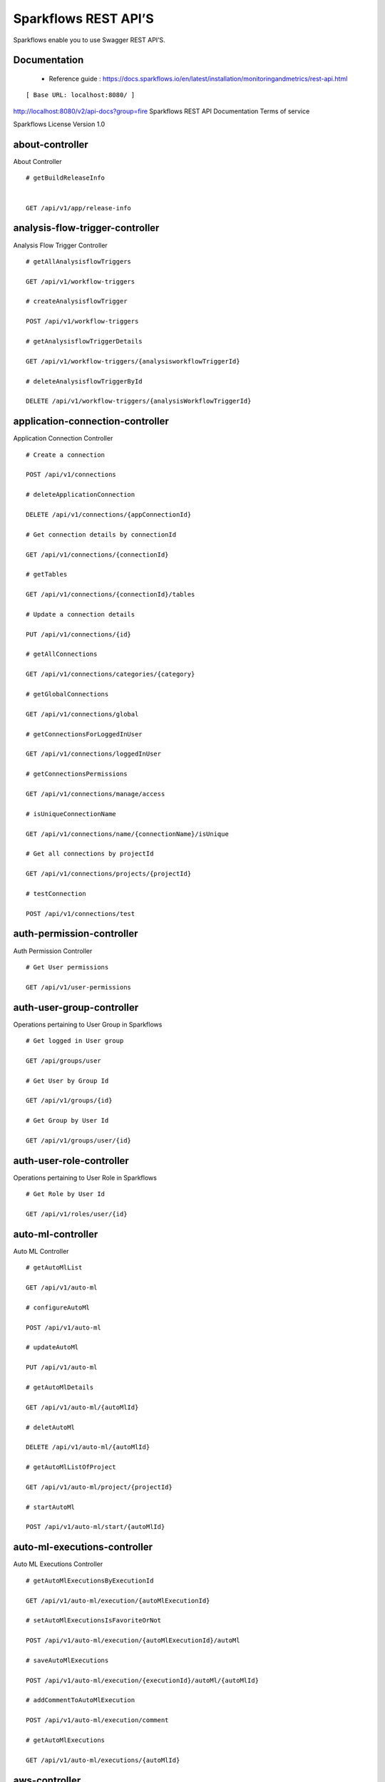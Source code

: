 
Sparkflows REST API’S
=========

Sparkflows enable you to use Swagger REST API’S.

Documentation
+++++

  - Reference guide : https://docs.sparkflows.io/en/latest/installation/monitoringandmetrics/rest-api.html


::

[ Base URL: localhost:8080/ ]
http://localhost:8080/v2/api-docs?group=fire
Sparkflows REST API Documentation
Terms of service


Sparkflows License Version 1.0

about-controller
++++++

About Controller

::
    
    # getBuildReleaseInfo
    
    
    GET /api/v1/app/release-info 
    
    
analysis-flow-trigger-controller
+++++++++

Analysis Flow Trigger Controller

::

    # getAllAnalysisflowTriggers
    
    GET /api/v1/workflow-triggers 
    
    # createAnalysisflowTrigger
    
    POST /api/v1/workflow-triggers 
    
    # getAnalysisflowTriggerDetails
    
    GET /api/v1/workflow-triggers/{analysisworkflowTriggerId} 
    
    # deleteAnalysisflowTriggerById
    
    DELETE /api/v1/workflow-triggers/{analysisWorkflowTriggerId} 
    

application-connection-controller
++++++++++++++++++++++++
Application Connection Controller

::
  
    # Create a connection
    
    POST /api/v1/connections 
    
    # deleteApplicationConnection
    
    DELETE /api/v1/connections/{appConnectionId} 
    
    # Get connection details by connectionId
    
    GET /api/v1/connections/{connectionId} 
    
    # getTables
    
    GET /api/v1/connections/{connectionId}/tables 
    
    # Update a connection details
    
    PUT /api/v1/connections/{id} 
    
    # getAllConnections
    
    GET /api/v1/connections/categories/{category} 
    
    # getGlobalConnections
    
    GET /api/v1/connections/global 
    
    # getConnectionsForLoggedInUser
    
    GET /api/v1/connections/loggedInUser 
    
    # getConnectionsPermissions
    
    GET /api/v1/connections/manage/access 
    
    # isUniqueConnectionName
    
    GET /api/v1/connections/name/{connectionName}/isUnique 
    
    # Get all connections by projectId
    
    GET /api/v1/connections/projects/{projectId} 
    
    # testConnection
    
    POST /api/v1/connections/test 
    
auth-permission-controller
++++++++++++++++++
Auth Permission Controller

::

    # Get User permissions
    
    GET /api/v1/user-permissions 
    
auth-user-group-controller
+++++++++++

Operations pertaining to User Group in Sparkflows
::

    # Get logged in User group
    
    GET /api/groups/user 
    
    # Get User by Group Id
    
    GET /api/v1/groups/{id} 
    
    # Get Group by User Id
    
    GET /api/v1/groups/user/{id} 
    
auth-user-role-controller
++++++++++++++

Operations pertaining to User Role in Sparkflows
::

    # Get Role by User Id
    
    GET /api/v1/roles/user/{id} 
    
auto-ml-controller
+++++++++++

Auto ML Controller
::

    # getAutoMlList
    
    GET /api/v1/auto-ml 
    
    # configureAutoMl
    
    POST /api/v1/auto-ml 
    
    # updateAutoMl
    
    PUT /api/v1/auto-ml 
    
    # getAutoMlDetails
    
    GET /api/v1/auto-ml/{autoMlId} 
    
    # deletAutoMl
    
    DELETE /api/v1/auto-ml/{autoMlId} 
    
    # getAutoMlListOfProject
    
    GET /api/v1/auto-ml/project/{projectId} 
    
    # startAutoMl
    
    POST /api/v1/auto-ml/start/{autoMlId} 

auto-ml-executions-controller
++++++++++++++++++

Auto ML Executions Controller
::

    # getAutoMlExecutionsByExecutionId
    
    GET /api/v1/auto-ml/execution/{autoMlExecutionId} 
    
    # setAutoMlExecutionsIsFavoriteOrNot
    
    POST /api/v1/auto-ml/execution/{autoMlExecutionId}/autoMl 
    
    # saveAutoMlExecutions
    
    POST /api/v1/auto-ml/execution/{executionId}/autoMl/{autoMlId} 
    
    # addCommentToAutoMlExecution
    
    POST /api/v1/auto-ml/execution/comment 
    
    # getAutoMlExecutions
    
    GET /api/v1/auto-ml/executions/{autoMlId} 
    
aws-controller
++++++++++++

Aws Controller
::

    # getAwsRoles
    
    GET /api/v1/aws/roles 
    
conf-property-controller
++++++++++++++++

Operations pertaining to Conf Property in Sparkflows
::

    # Get Application Configuration property
    
    GET /api/v1/configs/app 
    
    # Get configurations
    
    GET /api/v1/configurations 
    
    # Save/Update configurations
    
    POST /api/v1/configurations 
    
    # Infer configurations
    
    GET /api/v1/configurations/infer 
    
    # Get kafka configuration
    
    GET /api/v1/configurations/kafka 
    
    # Get Configuration property of ui settings
    
    GET /api/v1/configurations/uiSettings 
    
    # Get Configuration property of modules
    
    GET /api/v1/main/modules-enabled 
    
    # Get Configuration property of sso
    
    GET /api/v1/main/sso-conf 

credential-store-controller
+++++++++++++

Credential Store Controller
::

    # Get All CredentialStore details
    
    GET /api/v1/credentialStores 
    
    # Create CredentialStore
    
    POST /api/v1/credentialStores 
    
    # Update CredentialStore details
    
    PUT /api/v1/credentialStores 
    
    # delete CredentialStore details
    
    DELETE /api/v1/credentialStores/{credentialStoreId} 
    
    # Get CredentialStore details by id
    
    GET /api/v1/credentialStores/{id} 
    
    # Test CredentialStore details
    
    POST /api/v1/credentialStores/testDetails 

custom-processor-controller
++++++++++

Custom Processor Controller
::

    # Get Custom Processor for export
    
    GET /api/v1/processor/export/{customProcessorIds} 
    
    # Get custom processor
    
    GET /api/v1/processors 
    
    # Create custom processor
    
    POST /api/v1/processors 
    
    # Get custom processor by id
    
    GET /api/v1/processors/{customProcessorId} 
    
    # deleteCustomProcessor
    
    DELETE /api/v1/processors/{customProcessorId} 
    
    # Test custom processor
    
    POST /api/v1/processors/datasets/{datasetId} 
    
    # Import custom processor
    
    POST /api/v1/processors/import 
    
    # getCustomProcessorByName
    
    GET  /api/v1/processors/names 

dashboard-controller
+++++++++++

Operations pertaining to Dashboards in Sparkflows
::

    # Get all the dashborads
    
    GET /api/v1/dashboards 
    
    # Create dashboard
    
    POST /api/v1/dashboards 
    
    # update dashboard
    
    PUT /api/v1/dashboards/{dashboardId} 
    
    # Delete dashboard
    
    DELETE /api/v1/dashboards/{dashboardId} 
    
    # Get dashboard by Id
    
    GET /api/v1/dashboards/{id} 
    
    # Get all Dashboards
    
    GET /api/v1/dashboards/all 
    
    # getAllDashboardCategories
    
    GET /api/v1/dashboards/categories 
    
    # Get dashboard results
    
    GET /api/v1/dashboards/results 
    
data-quality-controller
++++++++

Data Quality Controller
::

    # Delete Data Quality Records by dataQuality ids
    
    DELETE /api/v1/dataQuality 
    
    # Api for data-quality summary
    
    GET /api/v1/dataQuality/summary 
    
    # Create summary workflow
    
    POST /api/v1/summaryWorkflow/{projectId}/{datasetUuid} 
    
    # api for get data validation by dataQualityUuid
    
    GET /api/vi/data-quality/validation/{dataQualityUuid} 
    
    # api for get all data quality
    
    GET /api/vi/dataQuality 
    
    # api for get data quality by dataQualityUuid
    
    GET /api/vi/dataQuality/{dataQualityUuid} 
    
    # api for getting the data quality record counts
    
    GET /api/vi/dataQuality/counts 
    
    # Api for creating and executing dataset summary workflow
    
    POST /api/vi/executeSummaryWorkflow/{projectId}/{datasetUuid} 

data-set-controller
++++++++

Operations pertaining to Datasets in Sparkflows
::

    # Get all datasets
    
    GET /api/v1/datasets 
    
    # Create Dataset
    
    POST /api/v1/datasets 
    
    # Delete Dataset
    
    DELETE /api/v1/datasets 
    
    # Get Dataset by Id
    
    GET /api/v1/datasets/{datasetId} 
    
    # clone the dataset
    
    POST /api/v1/datasets/{datasetId}/{datasetName}/clone 
    
    # getAllDatasetCategories
    
    GET /api/v1/datasets/categories 
    
    # Get Dataset Count
    
    GET /api/v1/datasets/count 
    
    # Get sample data from given DB and Table
    
    GET /api/v1/datasets/hive/sample-data 
    
    # Get Latest Five Datasets
    
    GET /api/v1/datasets/latest 
    
    # Get Latest Five Datasets
    
    GET /api/v1/datasets/list/export 
    
    # Get Datasets by project Id
    
    GET /api/v1/datasets/projects/{projectId} 
    
    # Get Read Options of Datasets
    
    GET /api/v1/datasets/read-options 
    
    # Returns sample data
    
    POST /api/v1/datasets/sample-data 
    
    # schema of the files in the given path using the given delimiter
    
    POST /api/v1/datasets/schema Returns 
    
    # Get user owned and shared datasets
    
    GET /api/v1/datasets/users 

databricks-controller
+++++++

Databricks Controller
::

    # getClusterInfo
    
    GET /api/v1/databricks/clusters 
    
    # restartDatabricksClusters
    
    GET /api/v1/databricks/clusters/restart 
    
    # executeDatabricksDDLCommand
    
    POST /api/v1/databricks/command 
    
    # getTableColumnsInfo
    
    GET /api/v1/databricks/database/{dbName}/table/{table} 
    
    # getAllDatabases
    
    GET /api/v1/databricks/database/{dbName}/tables 
    
    # getSampleData
    
    GET /api/v1/databricks/database/{dbName}/tables/{tableName}/sample-data 
    
    # getAllDatabases
    
    GET /api/v1/databricks/database/list 
    
    # getRunDetailsByRunId
    
    GET /api/v1/databricks/jobs/runs 
    
    # getDatabricksNotebooksJob
    
    GET /api/v1/databricks/notebooks/jobs 
    
    # executeDatabricksNotebooksJob
    
    POST /api/v1/databricks/notebooks/jobs/execute 
    
    # getQueryHistoryOfLoggedInUser
    
    GET /api/v1/databricks/query/history 
    
    # getDatabricksFileSystem
    
    GET /api/v1/dbfs 
    
    # Delete DBFS files via It's Paths
    
    DELETE /api/v1/dbfs/delete 
    
    # getDatabricksFileSystemInDir
    
    GET /api/v1/dbfs/directory 
    
    # getDbfsFileContent
    
    GET /api/v1/dbfs/fileContent 
    
    # download dbfs file
    
    GET /api/v1/dbfs/files/download 
    
    # uploadDbfsFile
    
    POST /api/v1/dbfs/files/upload 
    
    # createDbfsDir
    
    POST /api/v1/dbfs/mkdir 
    
    # moveOrRenameFile
    
    POST /api/v1/dbfs/renameOrMove/file 
 
dataset-hierarchy-controller 
++++++++++

Dataset Hierarchy Controller
::

    # createDatasetHierarchy
    
    POST /api/v1/hierarchy 
    
    # updateDatasetHierarchy
    
    PUT /api/v1/hierarchy 
    
    # deleteDatasetHierarchy
    
    DELETE /api/v1/hierarchy/{datasetHierarchyId} 
    
    # getDatasetHierarchy
    
    GET /api/v1/hierarchy/datasets/{datasetUuid} 

datasource-controller
++++++++++++

Datasource Controller
::

    # getDatasourceConnectionPoolInfo
    
    GET /api/v1/datasource/metrics 

diagnostics-controller
++++++++++++++

Diagnostics Controller
::
 
    # Get all diagnostics
    
    GET /api/v1/getDiagnostics 

event-controller
++++++++++

Event Controller
::

    # deleteEventsByDays
    
    DELETE /api/v1/events/{days} 
    
    # getProjectEvents
    
    GET /api/v1/events/project 
    
    # listAllEvents
    
    GET /api/v1/events/search 
    
    # getTotalEventCountByAllUsers
    
    GET /api/v1/operations/events/total 
    
    # api for getting the Event record counts
    
    GET /api/vi/events/counts 

fire-access-token-controller
+++++++++

Fire Access Token Controller
::

    # getFireAccessTokens
    
    GET /api/v1/tokens 
    
    # generateToken
    
    POST /api/v1/tokens 
    
    # getFireAccessTokenDetails
    
    GET /api/v1/tokens/{id} 
    
    # deleteFireAccessTokenById
    
    DELETE /api/v1/tokens/{id} 

git-integration-controller
++++++++

Git Integration Controller
::

    # createBranch
    
    POST /api/v1/git/branch/create 
    
    # getBranchList
    
    GET /api/v1/git/branches 
    
    # cloneFromGit
    
    GET /api/v1/git/clone 
    
    # getCredentials
    
    GET /api/v1/git/credentials 
    
    # Update Git Credentials
    
    POST /api/v1/git/credentials 
    
    # linkProject
    
    POST /api/v1/git/link 
    
    # linkedProjects
    
    GET /api/v1/git/linkedProjects 
    
    # getProjectListInGit
    
    GET /api/v1/git/projectList 
    
    # unLinkProjects
    
    POST /api/v1/git/projects/unlink 
    
    # pushProjectToGit
    
    POST /api/v1/git/push/project/{projectId} 
    
    # pushWorkflowToGit
    
    POST /api/v1/git/push/workflow 
    
    # pushWorkflowsToGit
    
    POST /api/v1/git/push/workflows 
    
    # pushWorkflowVersionToGit
    
    POST /api/v1/git/push/workflowVersion 
    
    # headCommitAndlatestchangesOfWorkflowJson
    
    GET /api/v1/git/workflow/headCommitAndLatest/{workflowId} 
    
    # getUncheckedWorkflowList
    
    GET /api/v1/git/workflow/status/{projectId} 

glue-controller
+++++++++++

Glue Controller
::

    # getJobDetails
    
    GET /api/v1/glue/connections/{connectionId}/jobs/{jobName} 
    
    # getJobRun
    
    GET /api/v1/glue/jobs/run/{jobName} 
    
group-admin-controller
++++++++

Operations pertaining to Group in Sparkflows
::

    # Get Group by Id
    
    GET /api/groups/{groupId} 
    
    # Get all Groups
    
    GET /api/v1/groups 
    
    # Create Group
    
    POST /api/v1/groups 
    
    # Delete Group
    
    DELETE /api/v1/groups/{groupId} 

hdfs-controller
+++++++

Operations pertaining to HDFS in Sparkflows
::

    GET /api/v1/hdfs Returns list of all the files on hdfs in the users home directory
    GET /api/v1/hdfs/configurations Get HDFS Configurations
    POST /api/v1/hdfs/dir/create Create HDFS directory
    GET /api/v1/hdfs/dir/files Returns list of files in HDFS in the specified directory for download from folder
    GET /api/v1/hdfs/dir/open Returns list of files in HDFS in the specified directory
    GET /api/v1/hdfs/files Returns list of all the files on hdfs in the users home directory in sorted order
    DELETE /api/v1/hdfs/files/delete Delete HDFS files via It's Paths
    GET /api/v1/hdfs/files/download download hdfs file
    GET /api/v1/hdfs/files/move Move HDFS File
    POST /api/v1/hdfs/files/moves Move HDFS File
    GET /api/v1/hdfs/files/open Accepts HDFS file path and returns first X bytes of content
    GET /api/v1/hdfs/files/permissions/change Change file permissions of HDFS File
    GET /api/v1/hdfs/files/rename Rename HDFS File
    POST /api/v1/hdfs/files/upload Uploads file
    GET /api/v1/hdfs/user/home-dir Returns path of user's home directory

help-controller
++++++

Help Controller
::

    GET /api/v1/helps/{contentType} getHelpContent

hive-controller
+++++++++

Operations pertaining to Hive in Sparkflows
::

    POST /api/v1/hive/command/execute Execute HIVE Command
    GET /api/v1/hive/databases Get all Hive Databases
    GET /api/v1/hive/tables Get all Hive Tables for given db

icon-controller
++++

Icon Controller
::

    GET /api/v1/icons getIcons
    
interactive-dashboard-controller
++++++

Operations pertaining to Interactive Dashboards
::

    GET /api/v1/i-dashboards Get all the interactive dashboards
    POST /api/v1/i-dashboards Create interactive dashboard
    PUT /api/v1/i-dashboards/{dashboardId} Update interactive dashboard
    DELETE /api/v1/i-dashboards/{dashboardId} Delete interactive dashboard
    GET /api/v1/i-dashboards/{id} Get interactive dashboard by Id
    POST /api/v1/i-dashboards/chart-data Get Chart Data
    GET /api/v1/i-dashboards/datasets Get all the Interactive Datasets
    GET /api/v1/i-dashboards/datasets/uuid/{uuid} Get Interactive Dataset by uuid
    POST /api/v1/i-dashboards/filter Filter Request
    PUT /api/v1/i-dashboardsarranged/{dashboardId} Update interactive dashboard
    POST /api/v2/i-dashboards Create or update interactive dashboards
    PUT /api/v2/i-dashboards Create or update interactive dashboards
    GET /api/v2/i-dashboards/{dashboardId} getArrangedInteractiveDashobardDetails
    DELETE /api/v2/i-dashboards/{dashboardId} deleteInteractiveDashobard
    GET /api/v2/i-dashboards/projects/{projectId} getArrangedInteractiveDashobards

ldap-config-controller
+++++++++

Ldap Config Controller
::

    GET /api/ldapConfigurations Api To Get the Ldap Configuration
    POST /api/testLdapConnection Api To Test the Ldap Connection
    PUT /api/updateLdapConfigurations Api To Update the Ldap configurations

logs-controller
++++++

Logs Controller
::

    GET /api/fireLogs View logs of fire
    GET /api/fireServer/exceptions/logs View logs of fire server
    GET /api/fireServerLogs View logs of fire server
    GET /api/pysparkLogs View pyspark server log
    GET /api/search/logs/{logName}/{searchString} Search logs

main-controller
+++++++++++

Operations pertaining to Main Ctrl in Sparkflows
::

    GET /api/v1/main/about Get Sparkflows details
    GET /api/v1/main/databricks-enabled/{name} Get Configuration property of databricks by Name

metrics-controller
++++

Metrics Controller
::

    GET /api/v1/metrics/summary/{analysisFlowId} Gets the workflow metrics summary. It includes all users' workflow executions
    GET /api/v1/metrics/summary/{analysisFlowId}/time/{timeFilter} Gets the workflow executions summary by time/date filter. It includes all users' workflow executions
    GET /api/v1/workflow/metrics/{workflowExecutionId} Get job execution metrics for the given workflow execution id
    GET /api/v1/workflow/metrics/getAllMetricsOfEachWorkflow/{workflowId} Get all execution metrics for the given workflow id

model-controller
++++++++++

Model Controller
::

    DELETE /api/v1/mlmodel/delete/{analysisFlowId} Delete output model of job executions by workflow id
    GET /api/v1/mlmodel/getFeatureImportanceByModelUuid/{modelUuid} Get feature importance by model uuid
    GET /api/v1/mlmodel/getMlDetailByModelUuid/{modelUuid} Get model detail by model uuid
    GET /api/v1/mlmodel/getMLModelFeatures/{modelUuid} Get the features of given model uuid
    GET /api/v1/mlmodel/getTestMetricsByModelUuid/{modelUuid} Get test metrics from output model evaluation by model uuid
    GET /api/v1/mlmodel/getTrainMetricsByModelUuid/{modelUuid} Get train metrics by model uuid
    GET /api/v1/mlmodel/model_Summary_analysisflow/{analysisFlowId} Get output model summary by analysisFlowId
    GET /api/v1/mlmodel/model_Summary_analysisflow/{analysisFlowId}/time/{timeFilter} Get output model summary by time/date filter
    GET /api/v1/mlmodel/model_Summary/{modelUuid} Get output model summary by model uuid
    GET /api/v1/mlmodel/outputModel Get all output model
    GET /api/v1/mlmodel/outputModel/{analysisflowExecutionId} Get output model of job executions
    GET /api/v1/mlmodel/outputModel/{modelId}/download/{fileType} zipDownload
    GET /api/v1/mlmodel/outputModelByAnalysisFlowId/{analysisFlowId} Get all output model of job executions by workflow id
    GET /api/v1/mlmodel/outputModelByApplicationId/{applicationId} Get output model of job executions by application id
    GET /api/v1/mlmodel/outputModelByModelUuid/{modelUuid} Get output model by model uuid
    GET /api/v1/mlmodel/OutputModelEvaluationByModelUuid/{modelUuid} Get output model evaluation by model uuid
    GET /api/v1/mlmodel/OutputModels Get output model list
    GET /api/v1/mlmodel/OutputModels/fileInfo getFileInfo
    GET /api/v1/mlmodel/OutputModelsById/{modelId} Get output model list by id
    GET /api/v1/mlmodel/summary Gets the model executions summary
    POST /api/v1/mlmodel/updateModel/{modelId} Update model

node-controller
++++++++++++++++

Operations pertaining to processors in Sparkflows
::

    GET /api/v1/node-rules Returns list of node rules
    GET /api/v1/nodes Gets list of available processors by engine or leave it blank for all processors.
    GET /api/v1/nodes/count Get Node Count
    GET /api/v1/nodes/names/{name} Return processor details by name
    GET /api/v2/nodes Gets list of available processors by engine or leave it blank for all processors.

operations-controller
++++++++++

Operations Controller
::
    
    DELETE /api/v1/operations/workflows/deleteAllExecutions deleteAllExecutions
    DELETE /api/v1/operations/workflows/executions delete older workflow executions and its results.
    GET /api/v1/operations/workflows/executions/count Get Workflow execution counts
    GET /api/v1/operations/workflows/executions/count/days/{days} getTotalWorkflowExecutionCountByOlderDays
    GET /api/v1/operations/workflows/executions/results/count Get workflow execution results count
    GET /api/v1/operations/workflows/executions/total getTotalWorkflowExecutionCountByAllUsers

pipeline-controller
+++++++++++
Operations pertaining to Pipeline in Fire
::

    GET /api/retrievePipelineVersions Retrieve the pipeline versions
    POST /api/v1/pipelines/import importPipeline

pipeline-execute-controller
++++++++++

Pipeline Execute Controller
::

    GET /api/executePipeline Execute the pipeline
    GET /api/v1/pipeline/executions/project/{projectId} getPipelineExecutionListByProjectId
    GET /api/v1/pipelines/execution/{pipelineExecutionId} getPipelineExecutionDetailsById
    DELETE /api/v1/pipelines/execution/{pipelineExecutionId} deletePipelineExecutionById
    GET /api/v1/pipelines/execution/{pipelineExecutionId}/airflow/refreshStatus refreshStatusByAirflow
    GET /api/v1/pipelines/execution/{pipelineExecutionId}/refreshStatus refreshPipelineStatus
    GET /api/v1/pipelines/execution/logs getLogs
    GET /api/v1/pipelines/execution/task getTaskDetails

pipeline-node-controller
+++++++++++++

Pipeline Node Controller
::

    GET /api/v1/pipelines/nodes getAllPipelineNodes
    GET /api/v1/pipelines/nodes/{name} getPipelineNodeByName

pipeline-scheduler-controller
++++++++++++

Pipeline Scheduler Controller
::

    POST /api/v1/pipeline-schedules Schedule new pipeline
    PUT /api/v1/pipeline-schedules Update Scheduled pipeline
    GET /api/v1/pipeline-schedules/{pipelineScheduleId} getPipelineScheduleDetails
    DELETE /api/v1/pipeline-schedules/{pipelineScheduleId} Delete scheduled pipeline
    GET /api/v1/pipeline-schedules/list/{pipelineId} Get pipeline Schedules list by pipeline id

project-controller
++++++++++

Project Controller
::

    GET /api/v1/apps/example-datasets-and-workflows/reload Reload Example datasets and workflows of Applications
    GET /api/v1/apps/existing/sampleProject Get Available Sample Projects
    DELETE /api/v1/apps/sampleProject Delete Existing Sample Projects
    GET /api/v1/project/info Get id and name detail of logged in user projects
    GET /api/v1/project/isOwner/{projectId} isProjectOwner
    GET /api/v1/projects getAllUserProjects
    POST /api/v1/projects createProject
    GET /api/v1/projects/{projectId} Get project details by project id
    PUT /api/v1/projects/{projectId} updateProject
    DELETE /api/v1/projects/{projectId} deleteProject
    POST /api/v1/projects/{projectId}/generateUuid Generate uuid of project
    PUT /api/v1/projects/{projectId}/tags updateProjectTag
    GET /api/v1/projects/connections/{connectionId} Get all projects by connectionId
    GET /api/v1/projects/count applicationsCount
    POST /api/v1/projects/generateUuid Generate uuid of project by project name
    POST /api/v1/projects/import importProjects
    POST /api/v1/projects/importFromGit importProjectsFromGit
    POST /api/v1/projects/multiple/import import multiple project
    GET /api/v1/projects/name/{projectName} Get project details by project name
    GET /api/v1/projects/users/logged-in Get projects of logged in user (user's own and shared with him) projects
    GET /api/v1/projects/uuidExists does same uuid exists in any project
    GET /api/v1/reload/selected/sampleProject/{selectedProjectId} Reload Selected Sample Projects

project-discussion-controller
++++++++

Project Discussion Controller
::

    GET /api/v1/getProjectDiscussions/{projectId} Get All Project Discussions By ProjectId
    POST /api/v1/projectDiscussion Create Discussion For Project
    DELETE /api/v1/projectDiscussion/{discussionId} Delete discussion from Project

project-overview-controller
++++++++++++

Project Overview Controller
::

    GET /api/v1/projectOverview/counts/{projectId} getProjectElementInfo

project-permission-controller
+++++++++

Project Permission Controller
::

    GET /api/v1/groups/projects/{projectId} getGroupByprojectId
    POST /api/v1/project-permissions saveShareProjectInfo
    GET /api/v1/project-permissions/{projectPermissionId} Get project-permission details by id
    DELETE /api/v1/project-permissions/{projectPermissionId} deleteProjectPermission
    GET /api/v1/project-permissions/projects/{projectId} Get project permissions by projectId
    GET /api/v1/project-permissions/projects/{projectId}/groups/{groupId} getProjectPerByProjectIdAndGroupId

properties-controller
+++++++

Properties Controller
::

    GET /api/v1/user/swagger/enabled getSwaggerStatus
    POST /api/v1/user/swagger/status/{enableSwagger} setSwaggerStatus

recommendation-controller
++++++++++

Recommendation Controller
::

    GET /api/v1/recommendations/nodes Gets recommended node mapping list
    GET /api/v1/recommendations/nodes/refresh Refresh node mapping list

role-admin-controller
++++++++++

Operations pertaining to Role in Sparkflows
::

    GET /api/v1/permissions Get all Permissions
    GET /api/v1/role-permissions/roles/{id} Get Role Permissions by Role Id
    GET /api/v1/role-permissons/roles/{id} Get Role Permissions by Role Id
    GET /api/v1/roles Get user Roles
    POST /api/v1/roles Create Role
    GET /api/v1/roles/{id} Get Role Name by Id
    DELETE /api/v1/roles/{id} Delete Role by Role Name

run-time-statistics-controller
+++++++++++++++++++

Run Time Statistics Controller
::

    GET /api/v1/runTimeStatistics Get Run time statistics

s-3-controller
++++++++

Operations pertaining to S3 bucket in Sparkflows
::

    GET /api/v1/aws-s3/directory/create Create directory in s3
    DELETE /api/v1/aws-s3/file Delete file from s3
    GET /api/v1/aws-s3/file/rename Rename folder/file of s3
    DELETE /api/v1/aws-s3/folder Delete folder from s3
    GET /api/v1/aws/home-dir Returns value of aws home directory
    GET /api/v1/s3-buckets/aws-config-available return true or false to make it sure that aws s3 is configured at aws cli level
    GET /api/v1/s3-buckets/configs Returns list of buckets in S3 by reading access key and secret key from configuration
    GET /api/v1/s3-buckets/fileContent Returns content of a file of s3
    GET /api/v1/s3-buckets/name/{bucketName} Returns list of files in S3 bucket directory
    POST /api/v1/s3-buckets/uploadFile Upload file to s3

search-controller
++++++++

Controller for searching workflows, datasets and dashboard by name
::

    GET /api/v1/search/{searchType}/{searchItem} Search workflows, dataset and dashboard by name.

snowflake-controller
+++++++++

Snowflake Controller
::

    POST /api/v1/snowflake/command executeSnowflakeDDLCommand
    GET /api/v1/snowflake/database/{dbName}/table/{table} getTableColumnsInfo
    GET /api/v1/snowflake/database/{dbName}/tables getDatabaseTables
    GET /api/v1/snowflake/database/{dbName}/tables/{tableName}/sample-data getSampleData
    GET /api/v1/snowflake/database/list get snowflake database list
    GET /api/v1/snowflake/schema/{dbName}/list getAllSchema
    GET /api/v1/snowflake/warehouse/list getAllWarehouse

user-admin-controller
+++++++++++

Operations pertaining to Admin in Sparkflows
::

    GET /api/users/ldap/{username} Add LDAP user
    GET /api/v1/configurations/ldap/enable Get LDAP configuration
    PUT /api/v1/user/currentConnection/{connectionId} set the user current connection
    PUT /api/v1/user/currentProject/{projectId} set the user current project
    GET /api/v1/user/isAdmin/isSuperuser Check user is admin/ superuser
    GET /api/v1/users Get list of Users
    POST /api/v1/users Create User
    PUT /api/v1/users Update User
    GET /api/v1/users/{id} Get user by user Id
    DELETE /api/v1/users/{id} Delete User by user id
    GET /api/v1/users/{name}/validate Validates user Name
    GET /api/v1/users/basicInfo Get list of Users
    GET /api/v1/users/configurations Get Configurations
    GET /api/v1/users/password/change change password
    POST /api/v1/users/password/verify verifies password
    PUT /api/v1/users/profile update user basic profile (firstName, LastName, and email only
    GET /api/v1/users/UsageStatistics Get Usage Statistics
    GET /api/v1/users/user-info Get current logged-In User

web-app-controller
++++++++

Web App Controller
::

    GET /api/v1/webApps getWebApps
    POST /api/v1/webApps createWebApp
    PUT /api/v1/webApps updateWebApp
    POST /api/v1/webApps/{uuid}/userInputs saveInput 
    GET /api/v1/webApps/{webAppId} getWebAppDetails
    PUT /api/v1/webApps/{webAppId} changeWebAppStatus
    DELETE /api/v1/webApps/{webAppId} deleteWebApp
    GET /api/v1/webApps/{webAppId}/by/condition getWebAppDetailsByCondition
    POST /api/v1/webApps/{webAppId}/generateUuid Generate uuid of app
    POST /api/v1/webApps/{webAppId}/nextStage getNextStage
    POST /api/v1/webApps/{webAppId}/saveUuid Save uuid of app
    GET /api/v1/webApps/{webAppId}/stage getWebAppStageDetails
    POST /api/v1/webApps/{webAppId}/stage addWebAppStage
    DELETE /api/v1/webApps/{webAppId}/stage/{stageId} deleteWebAppStage
    POST /api/v1/webApps/{webAppId}/stage/details addWebAppStageDetails 
    POST /api/v1/webApps/browseFile/uuidExists Webapp exists with uuid present in browse json file
    POST /api/v1/webApps/dbfs/upload/file uploadFile
    GET /api/v1/webApps/execution/{executionId} getWebappExecutionById
    POST /api/v1/webApps/import Import analytic app
    GET /api/v1/webApps/polls/{uuid}/userInputs pollUserInput
    DELETE /api/v1/webApps/project/{projectId} deleteAllWebappsByProjectId
    POST /api/v1/webApps/showHideApps show hide apps
    PUT /api/v1/webApps/stage updateStage
    POST /api/v1/webApps/updateWfParameters/{wfId} updateWfParameters
    POST /api/v1/webApps/upgrade Upgrade analytic app
    GET /api/v1/webApps/uuidExists does same uuid of app exists in project

web-app-version-controller
++++++++++

Web App Version Controller
::

    GET /api/v1/webappVersions/{webVersionId} getWebAppDetailsByWebVersionId
    GET /api/v1/webappVersions/webApps/{webAppId} getWebAppVersionsByWebAppId

wizard-controller
++++++++++++

Operations pertaining to wizard in Fire
::

    GET /api/v1/wizards/actions Returns actions
    POST /api/v1/wizards/convert-workflow Convert WizardWorkflow to Workflow
    GET /api/v1/wizards/queries Returns queries
    GET /api/v1/wizards/sections Returns sections
    POST /api/v1/wizards/workflow/create Create Workflow from workflow-wizard

workflow-controller
++++++++++++

Operations allow interacting with workflows in Sparkflows
::

    GET /api/v1/apps/example-datasets-and-workflows/load load Example datasets and workflows of Applications
    GET /api/v1/getAllCleaningWorkflows/{datasetUuid} Get all cleaning workflows
    GET /api/v1/ibm-file writes all the workflows to IBM file
    POST /api/v1/nodes/{nodeId}/schema/input Retrieve schema of a node
    POST /api/v1/nodes/{nodeId}/schema/output retrieve output schema of a node
    DELETE /api/v1/workflow/trash Move selected workflow to trash
    DELETE /api/v1/workflow/trash/{workflowId} Move workflow to trash
    GET /api/v1/workflows Get all the workflows for a given project in desc order with detailed information'
    POST /api/v1/workflows create a workflow
    PUT /api/v1/workflows update a workflow
    GET /api/v1/workflows/{id} Get workflow details by id
    DELETE /api/v1/workflows/{workflowId} delete the workflow
    POST /api/v1/workflows/{workflowId}/{workflowName}/clone clone the workflow
    GET /api/v1/workflows/{workflowId}/copy Api for copying the workflow
    GET /api/v1/workflows/{workflowId}/lock lock the workflow
    GET /api/v1/workflows/{workflowId}/unlock Unlock the workflow
    PUT /api/v1/workflows/{workflowId}/uuid/{uuid} updateUuid
    GET /api/v1/workflows/all Get all workflows
    POST /api/v1/workflows/beautify Beautify workflow
    GET /api/v1/workflows/count Get Workflow Count
    GET /api/v1/workflows/dashboard Get all the workflows of a project in desc order with basic information'
    DELETE /api/v1/workflows/emptyTrash empty wfs from trash
    GET /api/v1/workflows/execution-enable Get the value of execute enabled value of Configurations
    GET /api/v1/workflows/export/{id} Get workflow content to export
    POST /api/v1/workflows/generatePysparkCode Generate Pyspark Code
    GET /api/v1/workflows/latest Get Latest WorkFlows
    GET /api/v1/workflows/list/export Get Workflows for export
    GET /api/v1/workflows/name/{name} Get workflow by Name
    POST /api/v1/workflows/nodes/{nodeId}/execute Execute workflow's node
    GET /api/v1/workflows/nodes/state/inconsistent Return the list of nodes that are in an inconsistent state - mainly with regard to schema
    PUT /api/v1/workflows/restore Restore selected trashed wfs'
    PUT /api/v1/workflows/restore/{workflowId} Restore trashed wfs'
    GET /api/v1/workflows/trashed Get trashed workflows for a given project in desc order with detailed information'
    GET /api/v1/workflows/users/logged-in Get workflows owned and shared with logged-in user
    GET /api/v1/workflows/uuid/{uuid} Get workflow by uuid
    POST /api/v1/workflows/validateCode Api for syntax checking of pyspark code
    GET /api/v1/workflows/versions Retrieve the workflow versions
    GET /api/v1/workflows/wfName/{id} Get workflow name by id
    GET /api/v1/workflows/workflowExecutions/{jobId} Get workflow using jobId

workflow-execute-controller
++++++++++++

Operations allow execution with workflows
::

    GET /api/v1/execute/access/{workflowId} checkWorkflowExecuteAccessForWebApp
    POST /api/v1/lib-jars Returns the list of jar files under the fire-user-lib directory
    GET /api/v1/spark-configs Returns the Spark Configuration for the username
    POST /api/v1/spark-job/messages Consume the message sent from YarnRestWorkflowContext
    POST /api/v1/workflow-execution/{workflowExecutionId}/kill Kills the execution of workflow
    POST /api/v1/workflow-execution/{workflowExecutionId}/stop Stops the execution of workflow
    POST /api/v1/workflow-executions/kill Kills the execution of workflow
    POST /api/v1/workflow-executions/stop Stops workflow executions
    POST /api/v1/workflow/execute Executes the workflow
    
workflow-executions-controller
+++++++++++

Workflow Executions Controller
::

    GET /api/v1/cleaning-workflow-execution/{datasetUuid} Get all Cleaning Workflow Execution
    GET /api/v1/last/workflow-execution/{workflowId} Get last execution of workflow
    GET /api/v1/refreshTop10DatabricksJobStaus Refresh top 10 databricks executions status
    GET /api/v1/summary-workflow-execution/{datasetUuid} Get all Summary Workflow Execution
    GET /api/v1/update-status-workflow-execution/{wfeId} Update status of Workflow Execution
    GET /api/v1/workflow-executions Gets the workflow executions - Status - 0: RUNNING, 1 : STOPPED, 2 : COMPLETED, 3 : FAILED, 4: STARTING, 5: STOP, 6: KILLED, 7: STOPPING, 8: TIMEOUT, 9: PENDING, 10: SKIPPED
    DELETE /api/v1/workflow-executions Delete Selected Workflow Executions
    GET /api/v1/workflow-executions/{parentExecutionId} Get the nested workflow execution list
    GET /api/v1/workflow-executions/{workflowExecutionId}/logs/view View logs for the workflow execution
    GET /api/v1/workflow-executions/{workflowExecutionId}/status Get status by Workflow Execution Id
    DELETE /api/v1/workflow-executions/application/{applicationId}/days/{days} Delete older Workflow Executions of application
    GET /api/v1/workflow-executions/application/count Get Aplications' Workflow Execution count - Status - 0: RUNNING, 1 : STOPPED, 2 : COMPLETED, 3 : FAILED, 4: STARTING, 5: STOP, 6: KILLED
    GET /api/v1/workflow-executions/applications/{applicationId}/environments Get Workflow environment list
    GET /api/v1/workflow-executions/applications/{applicationId}/jobs/{jobId} Get Job details
    GET /api/v1/workflow-executions/applications/{applicationId}/stages Get Workflow execution stage list
    GET /api/v1/workflow-executions/applications/{applicationId}/stages/jobs/{jobId} Get Workflow execution stage details
    GET /api/v1/workflow-executions/count Get Workflow Execution count - Status - 0: RUNNING, 1 : STOPPED, 2 : COMPLETED, 3 : FAILED, 4: STARTING, 5: STOP, 6: KILLED
    DELETE /api/v1/workflow-executions/days/{days} Delete Workflow Executions by days
    GET /api/v1/workflow-executions/executors/applications/{applicationId} Get Workflow executer list
    GET /api/v1/workflow-executions/jobs/applications/{applicationId} Get Workflow execution job list
    GET /api/v1/workflow-executions/latest Gets latest five workflow executions
    GET /api/v1/workflow-executions/projects/{projectId} Gets latest five workflow executions of a project
    GET /api/v1/workflow-executions/status/{status} Gets the status of Workflow Execution
    GET /api/v1/workflow-executions/summary Gets the workflow executions summary. It includes all users' workflow executions
    GET /api/v1/workflow-executions/summary/all API to get summary by date, status and duration
    GET /api/v1/workflow-executions/summary/date API to get execution summary by date
    GET /api/v1/workflow-executions/tasks/count Get Executed Task Count
    POST /api/v1/workflow-executions/update-status Update status of selected Workflow Executions
    GET /api/v1/workflow-executions/workflows/{workflowId} Lists the workflow executions for a given workflow
    GET /api/v1/workflowExecution/{workflowExecutionId} Get Workflow Execution by workflowExecutionId
    GET /api/v1/worklow-executions/applications/{applicationId}/workflow-sqls Get Workflow sql list

workflow-executions-result-controller
++++++++++++++

Operations allow accessing workflow execution results in Sparkflows
::

    GET /api/v1/execution-results/workflow-executions/{analysisFlowExecutionId}/resultType/{type} View the workflow execution result
    GET /api/v1/execution-results/workflows/{workflowId}/nodes/{nodeId}/latest View the latest execution result of workflow

workflow-scheduler-controller
++++++++

Analysis Flow Scheduler in Sparkflows
::

    POST /api/v1/workflow-schedules Schedule new Workflow
    GET /api/v1/workflow-schedules-list/{workflowId} Get workflow Schedules list by workflow id
    DELETE /api/v1/workflow-schedules/{id} Delete scheduled Workflow
    GET /api/v1/workflow-schedules/{workflow-scheduleId} getWorklowScheduleDetails
    GET /api/v1/workflow-schedules/projects/{projectId}/workflows/{workflowId} Get list of all Workflows Scheduled respect to project

yarn-controller
++++++++++++

Yarn Controller
::

    GET /api/v1/viewYarnApplication/{applicationId} View YARN application
    GET /api/v1/yarn/applicationList Get YARN Jobs

